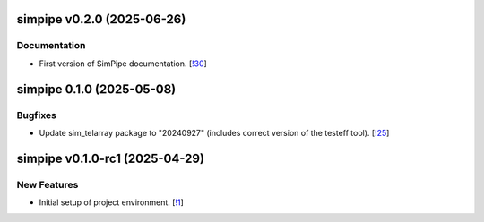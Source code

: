 simpipe v0.2.0 (2025-06-26)
---------------------------

Documentation
~~~~~~~~~~~~~

- First version of SimPipe documentation. [`!30 <https://gitlab.cta-observatory.org/cta-computing/dpps/simpipe/simpipe/-/merge_requests/30>`__]

simpipe 0.1.0 (2025-05-08)
--------------------------


Bugfixes
~~~~~~~~

- Update sim_telarray package to "20240927" (includes correct version of the testeff tool). [`!25 <https://gitlab.cta-observatory.org/cta-computing/dpps/simpipe/simpipe/-/merge_requests/25>`__]


simpipe v0.1.0-rc1 (2025-04-29)
-------------------------------


New Features
~~~~~~~~~~~~

- Initial setup of project environment. [`!1 <https://gitlab.cta-observatory.org/cta-computing/dpps/simpipe/simpipe/-/merge_requests/1>`__]
